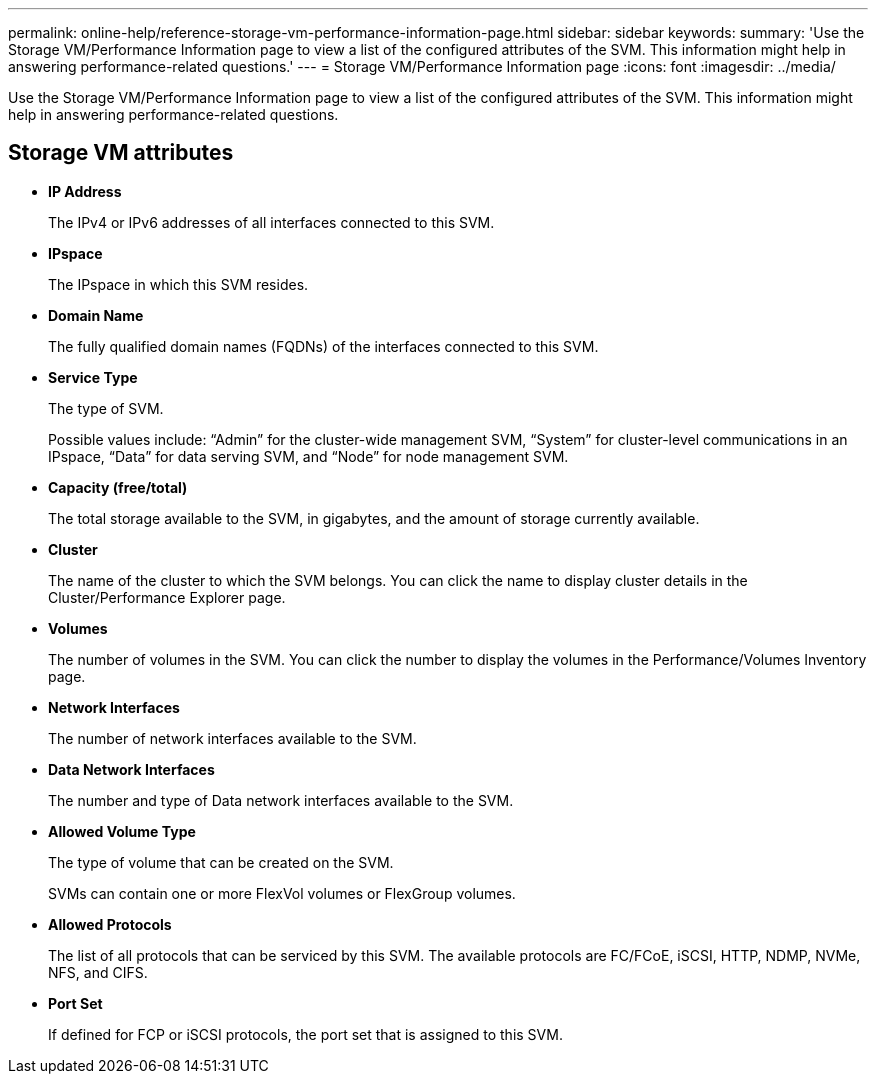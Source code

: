 ---
permalink: online-help/reference-storage-vm-performance-information-page.html
sidebar: sidebar
keywords: 
summary: 'Use the Storage VM/Performance Information page to view a list of the configured attributes of the SVM. This information might help in answering performance-related questions.'
---
= Storage VM/Performance Information page
:icons: font
:imagesdir: ../media/

[.lead]
Use the Storage VM/Performance Information page to view a list of the configured attributes of the SVM. This information might help in answering performance-related questions.

== Storage VM attributes

* *IP Address*
+
The IPv4 or IPv6 addresses of all interfaces connected to this SVM.

* *IPspace*
+
The IPspace in which this SVM resides.

* *Domain Name*
+
The fully qualified domain names (FQDNs) of the interfaces connected to this SVM.

* *Service Type*
+
The type of SVM.
+
Possible values include: "`Admin`" for the cluster-wide management SVM, "`System`" for cluster-level communications in an IPspace, "`Data`" for data serving SVM, and "`Node`" for node management SVM.

* *Capacity (free/total)*
+
The total storage available to the SVM, in gigabytes, and the amount of storage currently available.

* *Cluster*
+
The name of the cluster to which the SVM belongs. You can click the name to display cluster details in the Cluster/Performance Explorer page.

* *Volumes*
+
The number of volumes in the SVM. You can click the number to display the volumes in the Performance/Volumes Inventory page.

* *Network Interfaces*
+
The number of network interfaces available to the SVM.

* *Data Network Interfaces*
+
The number and type of Data network interfaces available to the SVM.

* *Allowed Volume Type*
+
The type of volume that can be created on the SVM.
+
SVMs can contain one or more FlexVol volumes or FlexGroup volumes.

* *Allowed Protocols*
+
The list of all protocols that can be serviced by this SVM. The available protocols are FC/FCoE, iSCSI, HTTP, NDMP, NVMe, NFS, and CIFS.

* *Port Set*
+
If defined for FCP or iSCSI protocols, the port set that is assigned to this SVM.
